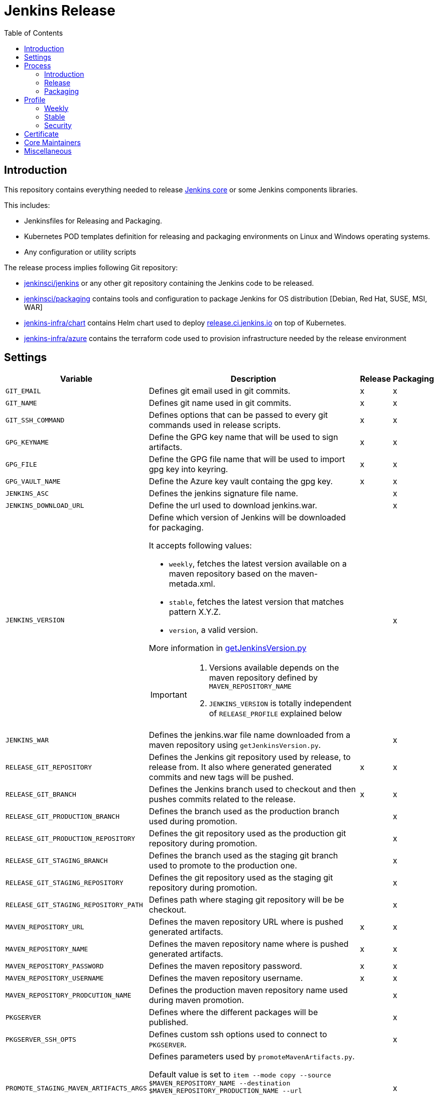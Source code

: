= Jenkins Release
:toc: right

== Introduction

This repository contains everything needed to release https://github.com/jenkinsci/jenkins[Jenkins core] or some Jenkins components libraries.

This includes:

* Jenkinsfiles for Releasing and Packaging.
* Kubernetes POD templates definition for releasing and packaging environments on Linux and Windows operating systems.
* Any configuration or utility scripts

The release process implies following Git repository:

* https://github.com/jenkinsci/jenkins[jenkinsci/jenkins] or any other git repository containing the Jenkins code to be released.
* https://github.com/jenkinsci/packaging[jenkinsci/packaging] contains tools and configuration to package Jenkins for OS distribution [Debian, Red Hat, SUSE, MSI, WAR]
* https://github.com/jenkins-infra/chart[jenkins-infra/chart] contains Helm chart used to deploy link:release.ci.jenkins.io[release.ci.jenkins.io] on top of Kubernetes.
* https://github.com/jenkins-infra/azure[jenkins-infra/azure] contains the terraform code used to provision infrastructure needed by the release environment

== Settings

[cols="1,3a,0,0", options="header"]
|===
| Variable | Description | Release | Packaging

| `GIT_EMAIL`
| Defines git email used in git commits.
| x
| x

| `GIT_NAME`
| Defines git name used in git commits.
| x
| x

| `GIT_SSH_COMMAND`
| Defines options that can be passed to every git commands used in release scripts.
| x
| x

| `GPG_KEYNAME`
| Define the GPG key name that will  be used to sign artifacts.
| x
| x

| `GPG_FILE`
| Define the GPG file name that will  be used to import gpg key into keyring.
| x
| x

| `GPG_VAULT_NAME`
| Define the Azure key vault containg the gpg key.
| x
| x

| `JENKINS_ASC`
| Defines the jenkins signature file name.
|
| x

| `JENKINS_DOWNLOAD_URL`
| Define the url used to download jenkins.war.
|
| x

| `JENKINS_VERSION`
| Define which version of Jenkins will be downloaded for packaging.

It accepts following values:

- `weekly`, fetches the latest version available on a maven repository based on the maven-metada.xml.
- `stable`, fetches the latest version that matches pattern X.Y.Z.
- `version`, a valid version.

More information in https://github.com/jenkins-infra/release/blob/master/utils/getJenkinsVersion.py[getJenkinsVersion.py]

[IMPORTANT]
====
 . Versions available depends on the maven repository defined by `MAVEN_REPOSITORY_NAME`
 . `JENKINS_VERSION` is totally independent of `RELEASE_PROFILE` explained below

====
|
| x

| `JENKINS_WAR`
| Defines the jenkins.war file name downloaded from a maven repository using `getJenkinsVersion.py`.
|
| x

| `RELEASE_GIT_REPOSITORY`
| Defines the Jenkins git repository used by release, to release from. It also where generated generated commits and new tags will be pushed.
| x
| x

| `RELEASE_GIT_BRANCH`
| Defines the Jenkins branch used to checkout and then pushes commits related to the release.
| x
| x

| `RELEASE_GIT_PRODUCTION_BRANCH`
| Defines the branch used as the production branch used during promotion.
|
| x

| `RELEASE_GIT_PRODUCTION_REPOSITORY`
| Defines the git repository used as the production git repository during promotion.
|
| x

| `RELEASE_GIT_STAGING_BRANCH`
| Defines the branch used as the staging git branch used to promote to the production one.
|
| x

| `RELEASE_GIT_STAGING_REPOSITORY`
| Defines the git repository used as the staging git repository during promotion.
|
| x

| `RELEASE_GIT_STAGING_REPOSITORY_PATH`
| Defines path where staging git repository will be be checkout.
|
| x


|`MAVEN_REPOSITORY_URL`
| Defines the maven repository URL where is pushed generated artifacts.
| x
| x

|`MAVEN_REPOSITORY_NAME`
| Defines the maven repository name where is pushed generated artifacts.
| x
| x

|`MAVEN_REPOSITORY_PASSWORD`
| Defines the maven repository password.
| x
| x


|`MAVEN_REPOSITORY_USERNAME`
| Defines the maven repository username.
| x
| x


|`MAVEN_REPOSITORY_PRODCUTION_NAME`
| Defines the production maven repository name used during maven promotion.
|
| x

| `PKGSERVER`
| Defines where the different packages will be published.
|
| x

| `PKGSERVER_SSH_OPTS`
| Defines custom ssh options used to connect to `PKGSERVER`.
|
| x

| `PROMOTE_STAGING_MAVEN_ARTIFACTS_ARGS`
| Defines parameters used by `promoteMavenArtifacts.py`.   

Default value is set to `item --mode copy --source $MAVEN_REPOSITORY_NAME --destination $MAVEN_REPOSITORY_PRODUCTION_NAME --url $MAVEN_REPOSITORY_URL --username $MAVEN_REPOSITORY_USERNAME --password $MAVEN_REPOSITORY_PASSWORD --search '/org/jenkins-ci/main' $(./utils/getJenkinsVersion.py --version)}"`

|
| x

| `RELEASELINE`
| Define the release line used by packaging scripts in https://github.com/jenkinsci/packaging[jenkinsci/packaging].
|
| x

| `RELEASE_PROFILE`
| Define a file containing environment variables specific to a release, located in the profile.d directory.
| x
| x

| `SIGN_ALIAS`
| Define code signing certificate name.
| x
| x

| `SIGN_KEYSTORE_FILENAME`
| Define code signing certificate file name.
| x
| x

| `SIGN_KEYSTORE`
| Define signing keystore.
| x
| x

| `SIGN_CERTIFICATE`
| Define code signing certificate file name.
| x
| x

|===

== Process

=== Introduction

The release process is divided in two categories.
The first part that we mention by using the term the *release*, is when we create a new java code release. It relies on the Maven Release Plugin to perform the release. It involves signing with a GPG key and a code signing certificate. At the end of this operation signed maven artifacts are pushed to a Maven repository.

The second part that we name *packaging* is when we retrieve from a Maven repository, the version we want to package. Then we build distribution packages, publish them, promote artifacts between staging and production environment if needed and finally we ensure that our mirrors are up to date.

==== Required
In order to trigger a new release, you must fulfil following requirements:

- [x] https://github.com/jenkins-infra/openvpn[Jenkins VPN Access] access
- [x] Being part of LDAP group 'release-core'
- [x] https://release.ci.jenkins.io[release.ci.jenkins.io] access

=== Release
At this stage, we are going to retrieve the Java code, release a new version using the maven release plugin and then publish artifacts on a maven repository.

It's important to notice that we do not use the maven release plugin to checkout git repositories neither to push changes. This allow us to release from a different git repository than the one defined in the pom.xml. We also need to be able to push commits to a different repository than the one defined in the pom.xml.

. link:http://maven.apache.org/maven-release/maven-release-plugin/perform-mojo.html#localCheckout[localCheckout] must be set to true
. link:http://maven.apache.org/maven-release/maven-release-plugin/prepare-mojo.html#pushChanges[puchChanges] must be set to false


==== Steps

Estimated time +- 1h30

. Connect to the Jenkins VPN.
. Open your favorite browser to https://release.ci.jenkins.io.
. Trigger the release job on the master branch. https://release.ci.jenkins.io/blue/organizations/jenkins/core%2Frelease/branches/[Link].
. Once triggered, it asks you which release line you want to do. It's important to know that the release line matches one of the profiles file defined https://github.com/jenkins-infra/release/tree/master/profile.d[here], so please carefully review the settings and be sure that it does what you are looking for.
. At the end of the job, git commits and maven artifacts will be pushed to their respective locations.

==== Validate
To validate that the release went well, excepted by having a green build, you can double-check that your artifacts have been correctly pushed to Maven repository located on `$MAVEN_REPOSITORY_URL/$MAVEN_REPOSITORY_NAME/org/jenkins-ci/main/jenkins-war/`. You could also run `jarsigner -verify <your generated artifact>` is correct.

==== Stage
In order to have private maven releases, you can modify `RELEASE_GIT_REPOSITORY` or `MAVEN_REPOSITORY_NAME`, to respectively use code from a private git repository and then push artifacts to a private maven repository.

Artifact promotion is done in the next stage 'packaging'.

=== Packaging

The packaging process looks after the latest Jenkins version published on a Maven repository and then build and publish artifacts for Debian, Red Hat, SUSE, Windows. It also republishes the War file on the package server.
If enabled, then it promotes git commits between git repository, promotes maven artifacts between maven repository.

NOTE: Packages are not re-published if they already exist, only package website is overridden so it's safe to re-trigger the job.


==== Steps

Estimated time +- 30min

. Connect to the Jenkins VPN
. Open your favorite browser to https://release.ci.jenkins.io[release.ci.jenkins.io]
. Trigger the packaging job on the master branch. https://release.ci.jenkins.io/blue/organizations/jenkins/core%2Fpackage/branches/[Link]
. Once triggered, it asks you which release line you want to package for. The release line matches one of the profile defines in https://github.com/jenkins-infra/release/tree/master/profile.d[profile.d], so please carefully review those settings in order to validate that's what you are looking for.

Once the job is done, every package will be published and then mirror synchronized.

==== Validate
Ensure that packages are correctly published on pkg.jenkins.io and correctly signed.

==== Stage
Staging packages is not yet fully supported, more information on link:https://issues.jenkins-ci.org/browse/INFRA-1363[INFRA-1363] and link:https://issues.jenkins-ci.org/browse/INFRA-2608[INFRA-2608]

== Profile
The release profile is used to identify the kind of release we are going to do. They are mainly influenced by following elements:

. Do we want to releases based on different repository branch?
. Do we want to release based on different git repository?

At the moment we identify four release type

. Weekly
. Stable
. Security
. Lts security

[NOTE]
====
link:https://release.ci.jenkins.io[release.ci.jenkins.io] is designed in a way that we have two generic jobs, one for release and a second one for packaging.
Then we have one job per release type which triggered the two generic Jenkins jobs with different parameters.
While it isn't required to trigger a release type job, it just increase visibility and reduce human error factor.
====

=== Weekly

The weekly release is the default release. It happened automatically every Tuesday as defined by this link:https://github.com/jenkins-infra/release/blob/19685def608c641496e6e2de3d40c275ca5e913d/Jenkinsfile.d/core/weekly#L15[cron].
It uses parameters defined in this link:https://github.com/jenkins-infra/release/blob/master/profile.d/weekly[file]

It releases using the repository https://github.com/jenkinsci/jenkins[jenkinsci/jenkins] from the branch master. Artifacts are pushed to the default maven repository 'Releases'.

If for some reason the release job needs to be re-triggered, you can:

. Connect to the Jenkins VPN
. Open your favorite browser to link:https://release.ci.jenkins.io[release.ci.jenkins.io]
. Review the weekly environment https://github.com/jenkins-infra/release/blob/master/profile.d/weekly[file]:
. Trigger the weekly link:https://release.ci.jenkins.io/blue/organizations/jenkins/core%2Fweekly%2Frelease/branches/[job]

[NOTE]
====
You can re-trigger individually the two downstream jobs, release and packaging.

- Re-triggering the release will do a version bump then push new artifacts.
- Re-triggering the packaging job won't published artifacts if they already exist but it will update website html.
====

=== Stable
A stable release is a manually triggered release that happened around once a month.
It uses parameters defined in this link:https://github.com/jenkins-infra/release/blob/master/profile.d/stable[file].

Before triggering a new stable release, some steps are required:

. Prepare `jenkinsci/jenkins` repository -> missing documentation link.
. Create a branch on jenkins-infra/release with a branch name that match the release branch from jenkinsci/jenkins like `stable-2.135`
. Review and update the stable environment https://github.com/jenkins-infra/release/blob/master/profile.d/stable[file] with:
.. `RELEASE_GIT_BRANCH` set to the `jenkinsci/jenkins` release branch like `stable-2.135`
.. `JENKINS_VERSION` set to the final release version that will be packaged. If set to 'stable' then the packaging job will try to guess the version based on what was pushed to the maven repository. cfr settings.
.. `PACKAGING_GIT_BRANCH` set to the appropriated `jenkinsci/packaging` branch
. Trigger the stable link:https://release.ci.jenkins.io/blue/organizations/jenkins/core%2Fstable%2Frelease/branches/[job]

[NOTE]
====
You can re-trigger individually the two downstream jobs, release and packaging.

- Re-triggering the release will do a version bump then push new artifacts.
- Re-triggering the packaging job won't published artifacts if they already exist but it will update website html.
====

=== Security
The security release follows the same process than the stable one excepted that it also involve promoting git commits from a private repository to the public one and also promoting maven artifacts from a private maven repository to the public one.

. Prepare jenkinsci-cert/jenkins repository -> missing documentation link
. Create a branch on jenkins-infra/release with a branch name that match the release branch from jenkinsci/jenkins like `stable-2.135`
. Review and update the security environment https://github.com/jenkins-infra/release/blob/master/profile.d/security[file] with:
.. `RELEASE_GIT_BRANCH` set to the `jenkinsci-cert/jenkins` release branch like `stable-2.135`
.. `JENKINS_VERSION` set to the final release version that will be packaged. If set to 'stable' or 'weekly' then the packaging job will try to guess the version based on what was pushed to the maven repository. cfr settings.
.. `PACKAGING_GIT_BRANCH` set to the appropriated jenkinsci/packaging branch
.. `MAVEN_REPOSITORY_NAME` set to the maven repository name where we are going to publish staging maven artifacts. This is also the source location used by the packaging job to build distribution packages
. Trigger the security link:https://release.ci.jenkins.io/blue/organizations/jenkins/core%2Fsecurity%2Frelease/branches/[job]

[NOTE]
====
You can re-trigger individually the two downstream jobs, release and packaging.

- Re-triggering the release will do a version bump then push new artifacts.
- Re-triggering the packaging job won't published artifacts if they already exist but it will update website html.
====

== Certificate

The Jenkins project uses a Digicert account provided by CDF to request code signing certificate.
The release environment is designed to download a pkcs12 certificate from Azure key vault.

. Get a code signing certificate from Digicert
. Convert the code signing certificate from Digicert to a pkcs12 certificate which also includes the private key
. Upload the pkcs12 certificate to Azure Key Vault
. Update the release environment credentials with appropriated password

.Certificate Fields
----
   Country Name: US
   State: DE
   Organization: CDF Binary Project a Series of LF Projects, LLC
   Organization Unit: Jenkins Project
   Common Name: Jenkins
----

Generate a new code signing certificate private key and a certificate signing request:

  openssl req -out jenkins-release.csr -new -newkey rsa:4096 -keyout jenkins-release.key


Show csr information

  openssl req -text -noout -verify -in jenkins-release.csr

Show private key information

  openssl rsa -in jenkins-release.key -check

Show certificate information

  openssl x509 -in jenkins-release.crt -text -noout

Convert p7b  to pkcs12

  openssl pkcs7 -in digicert.p7b -text -print_certs -out intermediateCert.pem
  openssl pkcs12 -export -in intermediateCert.pem -inkey jenkins-release.key -out jenkins-release.p12

Show pkcs12 information

  openssl pkcs12 -info -in jenkins.pfx

== Core Maintainers

More information about Jenkins Core maintainers and the different roles can be found in https://github.com/jenkinsci/jenkins/blob/master/docs/MAINTAINERS.adoc[MAINTAINERS].

== Miscellaneous

* Jenkins docker images are describe from https://github.com/jenkinsci/docker[jenkinsci/docker] repository and deployed to DockerHub as link:https://hub.docker.com/r/jenkins/jenkins[jenkins/jenkins]
* https://pkg.jenkins.io[pkg.jenkins.io], service to download Jenkins packages
* https://repo.jenkins-ci.org[repo.jenkins-ci.org], Jenkins Maven repository
* https://mirrors.jenkins.io[mirrors.jenkins.io]
* https://issues.jenkins-ci.org/browse/INFRA-910[INFRA-910] - EPIC for the new Jenkins Core Release Environment
* https://github.com/jenkins-infra/docker-packaging[docker-packaging], defines the docker image used to execute packaging scripts
